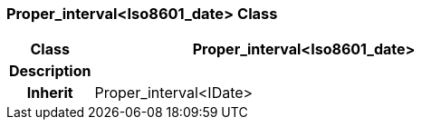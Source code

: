 === Proper_interval<Iso8601_date> Class

[cols="^1,2,3"]
|===
h|*Class*
2+^h|*Proper_interval<Iso8601_date>*

h|*Description*
2+a|

h|*Inherit*
2+|Proper_interval<IDate>

|===
